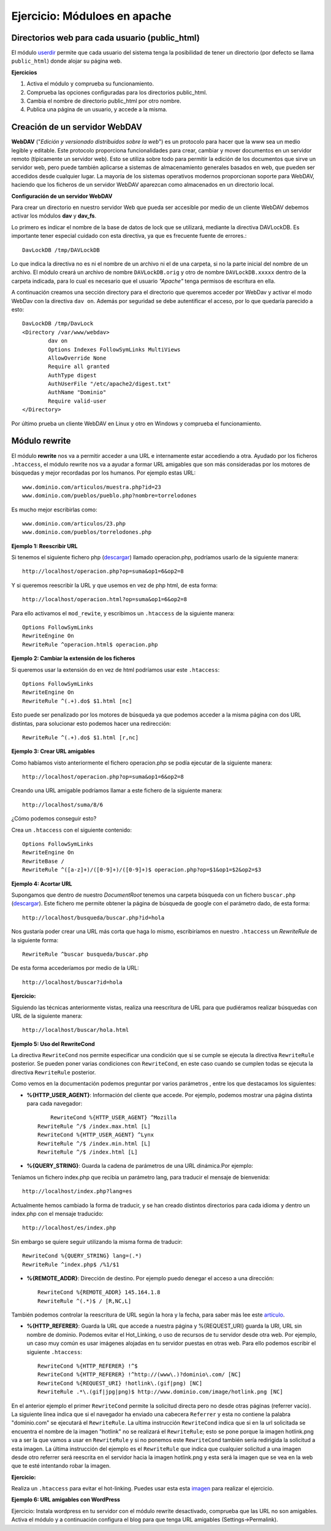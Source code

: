 Ejercicio: Móduloes en apache
=============================

Directorios web para cada usuario (public_html)
-----------------------------------------------

El módulo `userdir <http://httpd.apache.org/docs/2.4/mod/mod_userdir.html>`_ permite que cada usuario del sistema tenga la posibilidad de tener un directorio (por defecto se llama ``public_html``) donde alojar su página web.

**Ejercicios**

1. Activa el módulo y comprueba su funcionamiento.
2. Comprueba las opciones configuradas para los directorios public_html.
3. Cambia el nombre de directorio public_html por otro nombre.
4. Publica una página de un usuario, y accede a la misma.

Creación de un servidor WebDAV
------------------------------

**WebDAV** ("*Edición y versionado distribuidos sobre la web*") es un protocolo para hacer que la www sea un medio legible y editable. Este protocolo proporciona funcionalidades para crear, cambiar y mover documentos en un servidor remoto (típicamente un servidor web). Esto se utiliza sobre todo para permitir la edición de los documentos que sirve un servidor web, pero puede también aplicarse a sistemas de almacenamiento generales basados en web, que pueden ser accedidos desde cualquier lugar. La mayoría de los sistemas operativos modernos proporcionan soporte para WebDAV, haciendo que los ficheros de un servidor WebDAV aparezcan como almacenados en un directorio local.

**Configuración de un servidor WebDAV**

Para crear un directorio en nuestro servidor Web que pueda ser accesible por medio de un cliente WebDAV debemos activar los módulos **dav** y **dav_fs**.

Lo primero es indicar el nombre de la base de datos de lock que se utilizará, mediante la directiva DAVLockDB. Es importante tener especial cuidado con esta directiva, ya que es frecuente fuente de errores.::

    DavLockDB /tmp/DAVLockDB

Lo que indica la directiva no es ni el nombre de un archivo ni el de una carpeta, si no la parte inicial del nombre de un archivo. El módulo creará un archivo de nombre ``DAVLockDB.orig`` y otro de nombre ``DAVLockDB.xxxxx`` dentro de la carpeta indicada, para lo cual es necesario que el usuario *"Apache"* tenga permisos de escritura en ella.

A continuación creamos una sección directory para el directorio que queremos acceder por WebDav y activar el modo WebDav con la directiva ``dav on``. Además por seguridad se debe autentificar el acceso, por lo que quedaría parecido a esto::

    DavLockDB /tmp/DavLock
    <Directory /var/www/webdav>
            dav on
            Options Indexes FollowSymLinks MultiViews
            AllowOverride None
            Require all granted
            AuthType digest
            AuthUserFile "/etc/apache2/digest.txt"
            AuthName "Dominio"
            Require valid-user
    </Directory>

Por último prueba un cliente WebDAV en Linux y otro en Windows y comprueba el funcionamiento.

Módulo rewrite
--------------

El módulo **rewrite** nos va a permitir acceder a una URL e internamente estar accediendo a otra. Ayudado por los ficheros ``.htaccess``, el módulo rewrite nos va a ayudar a formar URL amigables que son más consideradas por los motores de búsquedas y mejor recordadas por los humanos. Por ejemplo estas URL::

	www.dominio.com/articulos/muestra.php?id=23
	www.dominio.com/pueblos/pueblo.php?nombre=torrelodones

Es mucho mejor escribirlas como::

	www.dominio.com/articulos/23.php
	www.dominio.com/pueblos/torrelodones.php

**Ejemplo 1: Reescribir URL**

Si tenemos el siguiente fichero php (`descargar <https://raw.githubusercontent.com/josedom24/serviciosgs_doc/master/web/doc/php.txt>`_) llamado operacion.php, podríamos usarlo de la siguiente manera::

    http://localhost/operacion.php?op=suma&op1=6&op2=8

Y si queremos reescribir la URL y que usemos en vez de php html, de esta forma::

    http://localhost/operacion.html?op=suma&op1=6&op2=8

Para ello activamos el ``mod_rewite``, y escribimos un ``.htaccess`` de la siguiente manera::

    Options FollowSymLinks
    RewriteEngine On
    RewriteRule ^operacion.html$ operacion.php 


**Ejemplo 2: Cambiar la extensión de los ficheros**

Si queremos usar la extensión do en vez de html podríamos usar este ``.htaccess``::

    Options FollowSymLinks
    RewriteEngine On
    RewriteRule ^(.+).do$ $1.html [nc]

Esto puede ser penalizado por los motores de búsqueda ya que podemos acceder a la misma página con dos URL distintas, para solucionar esto podemos hacer una redirección::

    RewriteRule ^(.+).do$ $1.html [r,nc]

**Ejemplo 3: Crear URL amigables**

Como habíamos visto anteriormente el fichero operacion.php se podía ejecutar de la siguiente manera::

    http://localhost/operacion.php?op=suma&op1=6&op2=8

Creando una URL amigable podríamos llamar a este fichero de la siguiente manera::

    http://localhost/suma/8/6

¿Cómo podemos conseguir esto?

Crea un ``.htaccess`` con el siguiente contenido::

    Options FollowSymLinks
    RewriteEngine On
    RewriteBase /
    RewriteRule ^([a-z]+)/([0-9]+)/([0-9]+)$ operacion.php?op=$1&op1=$2&op2=$3

**Ejemplo 4: Acortar URL**

Supongamos que dentro de nuestro *DocumentRoot* tenemos una carpeta búsqueda con un fichero ``buscar.php`` (`descargar <https://raw.githubusercontent.com/josedom24/serviciosgs_doc/master/web/doc/buscar.txt>`_). Este fichero me permite obtener la página de búsqueda de google con el parámetro dado, de esta forma::

    http://localhost/busqueda/buscar.php?id=hola

Nos gustaría poder crear una URL más corta que haga lo mismo, escribiríamos en nuestro ``.htaccess`` un *RewriteRule* de la siguiente forma::

    RewriteRule ^buscar busqueda/buscar.php

De esta forma accederíamos por medio de la URL::

    http://localhost/buscar?id=hola

**Ejercicio:** 

Siguiendo las técnicas anteriormente vistas, realiza una reescritura de URL para que pudiéramos realizar búsquedas con URL de la siguiente manera::

    http://localhost/buscar/hola.html

**Ejemplo 5: Uso del RewriteCond**

La directiva ``RewriteCond`` nos permite especificar una condición que si se cumple se ejecuta la directiva ``RewriteRule`` posterior. Se pueden poner varias condiciones con ``RewriteCond``, en este caso cuando se cumplen todas se ejecuta la directiva ``RewriteRule`` posterior.

Como vemos en la documentación podemos preguntar por varios parámetros , entre los que destacamos los siguientes:

* **%{HTTP_USER_AGENT}**: Información del cliente que accede. Por ejemplo, podemos mostrar una página distinta para cada navegador::

	RewriteCond %{HTTP_USER_AGENT} ^Mozilla
    RewriteRule ^/$ /index.max.html [L]
    RewriteCond %{HTTP_USER_AGENT} ^Lynx
    RewriteRule ^/$ /index.min.html [L]
    RewriteRule ^/$ /index.html [L]

* **%{QUERY_STRING}**: Guarda la cadena de parámetros de una URL dinámica.Por ejemplo:

Teníamos un fichero index.php que recibía un parámetro lang, para traducir el mensaje de bienvenida::

	http://localhost/index.php?lang=es

Actualmente hemos cambiado la forma de traducir, y se han creado distintos directorios para cada idioma y dentro un index.php con el mensaje traducido::

    http://localhost/es/index.php

Sin embargo se quiere seguir utilizando la misma forma de traducir::

    RewriteCond %{QUERY_STRING} lang=(.*)
    RewriteRule ^index.php$ /%1/$1

* **%{REMOTE_ADDR}**: Dirección de destino. Por ejemplo puedo denegar el acceso a una dirección::

    RewriteCond %{REMOTE_ADDR} 145.164.1.8
    RewriteRule ^(.*)$ / [R,NC,L]

También podemos controlar la reescritura de URL según la hora y la fecha, para saber más lee este `artículo <http://www.askapache.com/htaccess/time_hour-rewritecond-time.html>`_.

* **%{HTTP_REFERER}**: Guarda la URL que accede a nuestra página y %{REQUEST_URI} guarda la URI, URL sin nombre de dominio. Podemos evitar el Hot_Linking, o uso de recursos de tu servidor desde otra web. Por ejemplo, un caso muy común es usar imágenes alojadas en tu servidor puestas en otras web. Para ello podemos escribir el siguiente ``.htaccess``::

    RewriteCond %{HTTP_REFERER} !^$
    RewriteCond %{HTTP_REFERER} !^http://(www\.)?dominio\.com/ [NC]
    RewriteCond %{REQUEST_URI} !hotlink\.(gif|png) [NC]
    RewriteRule .*\.(gif|jpg|png)$ http://www.dominio.com/image/hotlink.png [NC]

En el anterior ejemplo el primer ``RewriteCond`` permite la solicitud directa pero no desde otras páginas (referrer vacío). La siguiente línea indica que si el navegador ha enviado una cabecera ``Referrer`` y esta no contiene la palabra "dominio.com" se ejecutará el ``RewriteRule``. La ultima instrucción ``RewriteCond`` indica que si en la url solicitada se encuentra el nombre de la imagen "hotlink" no se realizará el ``RewriteRule``; esto se pone porque la imagen hotlink.png va a ser la que vamos a usar en ``RewriteRule`` y si no ponemos este ``RewriteCond`` también sería redirigida la solicitud a esta imagen. La última instrucción del ejemplo es el ``RewriteRule`` que indica que cualquier solicitud a una imagen desde otro referrer será reescrita en el servidor hacia la imagen hotlink.png y esta será la imagen que se vea en la web que te esté intentando robar la imagen.

**Ejercicio:** 

Realiza un ``.htaccess`` para evitar el hot-linking. Puedes usar esta esta `imagen <https://raw.githubusercontent.com/josedom24/serviciosgs_doc/master/web/doc/hotlink.gif>`_ para realizar el ejercicio.

**Ejemplo 6: URL amigables con WordPress**

Ejercicio: Instala wordpress en tu servidor con el módulo rewrite desactivado, comprueba que las URL no son amigables. Activa el módulo y a continuación configura el blog para que tenga URL amigables (Settings->Permalink).